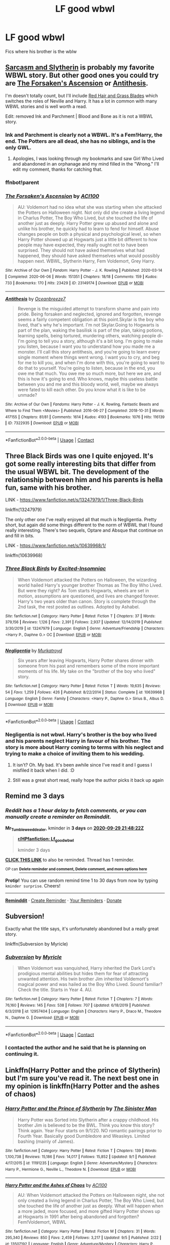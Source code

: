 #+TITLE: LF good wbwl

* LF good wbwl
:PROPERTIES:
:Author: Mr_Tumbleweed_dealer
:Score: 13
:DateUnix: 1601152235.0
:DateShort: 2020-Sep-27
:FlairText: looking for
:END:
Fics where his brother is the wblw


** [[https://archiveofourown.org/series/863648][Sarcasm and Slytherin]] is probably my favorite WBWL story. But other good ones you could try are [[https://archiveofourown.org/works/23149174/chapters/55401934][The Forsaken's Ascension]] or [[https://archiveofourown.org/works/7322935/chapters/16633456][Antithesis]].

I'm doesn't totally count, but I'll include [[https://archiveofourown.org/series/1588111][Red Hair and Grass Blades]] which switches the roles of Neville and Harry. It has a lot in common with many WBWL stories and is well worth a read.

Edit: removed Ink and Parchment | Blood and Bone as it is not a WBWL story.
:PROPERTIES:
:Author: cloud_empress
:Score: 8
:DateUnix: 1601156842.0
:DateShort: 2020-Sep-27
:END:

*** Ink and Parchment is clearly not a WBWL. It's a Fem!Harry, the end. The Potters are all dead, she has no siblings, and is the only GWL.
:PROPERTIES:
:Author: poophead20
:Score: 3
:DateUnix: 1601226838.0
:DateShort: 2020-Sep-27
:END:

**** Apologies, I was looking through my bookmarks and saw Girl Who Lived and abandoned in an orphanage and my mind filled in the "Wrong." I'll edit my comment, thanks for catching that.
:PROPERTIES:
:Author: cloud_empress
:Score: 4
:DateUnix: 1601236085.0
:DateShort: 2020-Sep-27
:END:


*** ffnbot!parent
:PROPERTIES:
:Score: 2
:DateUnix: 1602052423.0
:DateShort: 2020-Oct-07
:END:


*** [[https://archiveofourown.org/works/23149174][*/The Forsaken's Ascension/*]] by [[https://www.archiveofourown.org/users/ACI100/pseuds/ACI100][/ACI100/]]

#+begin_quote
  AU: Voldemort had no idea what she was starting when she attacked the Potters on Halloween night. Not only did she create a living legend in Charlus Potter, The Boy Who Lived, but she touched the life of another just as deeply. Harry Potter grew up abused and alone and unlike his brother, he quickly had to learn to fend for himself. Abuse changes people on both a physical and psychological level, so when Harry Potter showed up at Hogwarts just a little bit different to how people may have expected, they really ought not to have been surprised. They should not have asked themselves what had happened, they should have asked themselves what would possibly happen next. WBWL, Slytherin Harry, Fem Voldemort, Grey Harry.
#+end_quote

^{/Site/:} ^{Archive} ^{of} ^{Our} ^{Own} ^{*|*} ^{/Fandom/:} ^{Harry} ^{Potter} ^{-} ^{J.} ^{K.} ^{Rowling} ^{*|*} ^{/Published/:} ^{2020-03-14} ^{*|*} ^{/Completed/:} ^{2020-06-06} ^{*|*} ^{/Words/:} ^{151351} ^{*|*} ^{/Chapters/:} ^{18/18} ^{*|*} ^{/Comments/:} ^{159} ^{*|*} ^{/Kudos/:} ^{733} ^{*|*} ^{/Bookmarks/:} ^{170} ^{*|*} ^{/Hits/:} ^{23429} ^{*|*} ^{/ID/:} ^{23149174} ^{*|*} ^{/Download/:} ^{[[https://archiveofourown.org/downloads/23149174/The%20Forsakens%20Ascension.epub?updated_at=1601620828][EPUB]]} ^{or} ^{[[https://archiveofourown.org/downloads/23149174/The%20Forsakens%20Ascension.mobi?updated_at=1601620828][MOBI]]}

--------------

[[https://archiveofourown.org/works/7322935][*/Antithesis/*]] by [[https://www.archiveofourown.org/users/Oceanbreeze7/pseuds/Oceanbreeze7][/Oceanbreeze7/]]

#+begin_quote
  Revenge is the misguided attempt to transform shame and pain into pride. Being forsaken and neglected, ignored and forgotten, revenge seems a fairly competent obligation at this point.Skylar is the boy who lived, that's why he's important. I'm not Skylar.Going to Hogwarts is part of the plan, waking the basilisk is part of the plan, taking potions, learning spells, being tortured, murdering others, watching people di-   I'm going to tell you a story, although it's a bit long. I'm going to make you listen, because I want you to understand how you made me a monster. I'll call this story antithesis, and you're going to learn every single moment where things went wrong. I want you to cry, and beg for me to kill you, and when I'm done with this, you're going to want to do that to yourself. You're going to listen, because in the end, you owe me that much. You owe me so much more, but here we are, and this is how it's going to end. Who knows, maybe this useless battle between you and me and this bloody world, well, maybe we always were fated to kill each other. Do you know what it is like to be unmade?
#+end_quote

^{/Site/:} ^{Archive} ^{of} ^{Our} ^{Own} ^{*|*} ^{/Fandoms/:} ^{Harry} ^{Potter} ^{-} ^{J.} ^{K.} ^{Rowling,} ^{Fantastic} ^{Beasts} ^{and} ^{Where} ^{to} ^{Find} ^{Them} ^{<Movies>} ^{*|*} ^{/Published/:} ^{2016-06-27} ^{*|*} ^{/Completed/:} ^{2018-10-31} ^{*|*} ^{/Words/:} ^{417155} ^{*|*} ^{/Chapters/:} ^{81/81} ^{*|*} ^{/Comments/:} ^{1614} ^{*|*} ^{/Kudos/:} ^{4193} ^{*|*} ^{/Bookmarks/:} ^{1076} ^{*|*} ^{/Hits/:} ^{116139} ^{*|*} ^{/ID/:} ^{7322935} ^{*|*} ^{/Download/:} ^{[[https://archiveofourown.org/downloads/7322935/Antithesis.epub?updated_at=1578997029][EPUB]]} ^{or} ^{[[https://archiveofourown.org/downloads/7322935/Antithesis.mobi?updated_at=1578997029][MOBI]]}

--------------

*FanfictionBot*^{2.0.0-beta} | [[https://github.com/FanfictionBot/reddit-ffn-bot/wiki/Usage][Usage]] | [[https://www.reddit.com/message/compose?to=tusing][Contact]]
:PROPERTIES:
:Author: FanfictionBot
:Score: 2
:DateUnix: 1602052449.0
:DateShort: 2020-Oct-07
:END:


** Three Black Birds was one I quite enjoyed. It's got some really interesting bits that differ from the usual WBWL bit. The development of the relationship between him and his parents is hella fun, same with his brother.

LINK - [[https://www.fanfiction.net/s/13247979/1/Three-Black-Birds]]

linkffn(13247979)

The only other one I've really enjoyed all that much is Negligentia. Pretty short, but again did some things different to the norm of WBWL that I found really interesting. There's two sequels, Optare and Absque that continue on and fill in bits.

LINK - [[https://www.fanfiction.net/s/10639968/1/]]

linkffn(10639968)
:PROPERTIES:
:Author: Avalon1632
:Score: 5
:DateUnix: 1601153094.0
:DateShort: 2020-Sep-27
:END:

*** [[https://www.fanfiction.net/s/13247979/1/][*/Three Black Birds/*]] by [[https://www.fanfiction.net/u/1517211/Excited-Insomniac][/Excited-Insomniac/]]

#+begin_quote
  When Voldemort attacked the Potters on Halloween, the wizarding world hailed Harry's younger brother Thomas as The Boy Who Lived. But were they right? As Tom starts Hogwarts, wheels are set in motion, assumptions are questioned, and lives are changed forever. Harry's two years older than canon. Story is complete through the 2nd task, the rest posted as outlines. Adopted by Ashabel.
#+end_quote

^{/Site/:} ^{fanfiction.net} ^{*|*} ^{/Category/:} ^{Harry} ^{Potter} ^{*|*} ^{/Rated/:} ^{Fiction} ^{T} ^{*|*} ^{/Chapters/:} ^{37} ^{*|*} ^{/Words/:} ^{379,156} ^{*|*} ^{/Reviews/:} ^{1,126} ^{*|*} ^{/Favs/:} ^{2,391} ^{*|*} ^{/Follows/:} ^{2,937} ^{*|*} ^{/Updated/:} ^{12/14/2019} ^{*|*} ^{/Published/:} ^{3/30/2019} ^{*|*} ^{/id/:} ^{13247979} ^{*|*} ^{/Language/:} ^{English} ^{*|*} ^{/Genre/:} ^{Adventure/Friendship} ^{*|*} ^{/Characters/:} ^{<Harry} ^{P.,} ^{Daphne} ^{G.>} ^{OC} ^{*|*} ^{/Download/:} ^{[[http://www.ff2ebook.com/old/ffn-bot/index.php?id=13247979&source=ff&filetype=epub][EPUB]]} ^{or} ^{[[http://www.ff2ebook.com/old/ffn-bot/index.php?id=13247979&source=ff&filetype=mobi][MOBI]]}

--------------

[[https://www.fanfiction.net/s/10639968/1/][*/Negligentia/*]] by [[https://www.fanfiction.net/u/1086188/Murkatroyd][/Murkatroyd/]]

#+begin_quote
  Six years after leaving Hogwarts, Harry Potter shares dinner with someone from his past and remembers some of the more important moments of his life. My take on the "brother of the boy who lived" story.
#+end_quote

^{/Site/:} ^{fanfiction.net} ^{*|*} ^{/Category/:} ^{Harry} ^{Potter} ^{*|*} ^{/Rated/:} ^{Fiction} ^{T} ^{*|*} ^{/Words/:} ^{19,635} ^{*|*} ^{/Reviews/:} ^{54} ^{*|*} ^{/Favs/:} ^{1,259} ^{*|*} ^{/Follows/:} ^{426} ^{*|*} ^{/Published/:} ^{8/22/2014} ^{*|*} ^{/Status/:} ^{Complete} ^{*|*} ^{/id/:} ^{10639968} ^{*|*} ^{/Language/:} ^{English} ^{*|*} ^{/Genre/:} ^{Family} ^{*|*} ^{/Characters/:} ^{<Harry} ^{P.,} ^{Daphne} ^{G.>} ^{Sirius} ^{B.,} ^{Albus} ^{D.} ^{*|*} ^{/Download/:} ^{[[http://www.ff2ebook.com/old/ffn-bot/index.php?id=10639968&source=ff&filetype=epub][EPUB]]} ^{or} ^{[[http://www.ff2ebook.com/old/ffn-bot/index.php?id=10639968&source=ff&filetype=mobi][MOBI]]}

--------------

*FanfictionBot*^{2.0.0-beta} | [[https://github.com/FanfictionBot/reddit-ffn-bot/wiki/Usage][Usage]] | [[https://www.reddit.com/message/compose?to=tusing][Contact]]
:PROPERTIES:
:Author: FanfictionBot
:Score: 6
:DateUnix: 1601153111.0
:DateShort: 2020-Sep-27
:END:


*** Negligentia is not wbwl. Harry's brother is the boy who lived and his parents neglect Harry in favour of his brother. The story is more about Harry coming to terms with his neglect and trying to make a choice of inviting them to his wedding.
:PROPERTIES:
:Score: 5
:DateUnix: 1601197936.0
:DateShort: 2020-Sep-27
:END:

**** It isn't? Oh. My bad. It's been awhile since I've read it and I guess I misfiled it back when I did. :D
:PROPERTIES:
:Author: Avalon1632
:Score: 3
:DateUnix: 1601198140.0
:DateShort: 2020-Sep-27
:END:


**** Still was a great short read, really hope the author picks it back up again
:PROPERTIES:
:Author: Uanaka
:Score: 2
:DateUnix: 1601781487.0
:DateShort: 2020-Oct-04
:END:


** Remind me 3 days
:PROPERTIES:
:Author: Mr_Tumbleweed_dealer
:Score: 3
:DateUnix: 1601156902.0
:DateShort: 2020-Sep-27
:END:

*** /Reddit has a 1 hour delay to fetch comments, or you can manually create a reminder on Reminddit./

*Mr_Tumbleweed_dealer*, kminder in *3 days* on [[https://www.reminddit.com/time?dt=2020-09-29%2021:48:22Z&reminder_id=1be3e05cded64364b41f65c473fe4e79&subreddit=HPfanfiction][*2020-09-29 21:48:22Z*]]

#+begin_quote
  [[/r/HPfanfiction/comments/j0d8y4/lf_good_wbwl/g6qdkhe/?context=3][*r/HPfanfiction: Lf_good_wbwl*]]

  kminder 3 days
#+end_quote

[[https://reddit.com/message/compose/?to=remindditbot&subject=Reminder%20from%20Link&message=your_message%0Akminder%202020-09-29T21%3A48%3A22%0A%0A%0A%0A---Server%20settings%20below.%20Do%20not%20change---%0A%0Apermalink%21%20%2Fr%2FHPfanfiction%2Fcomments%2Fj0d8y4%2Flf_good_wbwl%2Fg6qdkhe%2F][*CLICK THIS LINK*]] to also be reminded. Thread has 1 reminder.

^{OP can} [[https://www.reminddit.com/time?dt=2020-09-29%2021:48:22Z&reminder_id=1be3e05cded64364b41f65c473fe4e79&subreddit=HPfanfiction][^{*Delete reminder and comment, Delete comment, and more options here*}]]

*Protip!* You can use random remind time 1 to 30 days from now by typing =kminder surprise=. Cheers!

--------------

[[https://www.reminddit.com][*Reminddit*]] · [[https://reddit.com/message/compose/?to=remindditbot&subject=Reminder&message=your_message%0A%0Akminder%20time_or_time_from_now][Create Reminder]] · [[https://reddit.com/message/compose/?to=remindditbot&subject=List%20Of%20Reminders&message=listReminders%21][Your Reminders]] · [[https://paypal.me/reminddit][Donate]]
:PROPERTIES:
:Author: remindditbot
:Score: 3
:DateUnix: 1601161590.0
:DateShort: 2020-Sep-27
:END:


** *Subversion!*

Exactly what the title says, it's unfortunately abandoned but a really great story.

linkffn(Subversion by Myricle)
:PROPERTIES:
:Author: francoisschubert
:Score: 3
:DateUnix: 1601177540.0
:DateShort: 2020-Sep-27
:END:

*** [[https://www.fanfiction.net/s/12957404/1/][*/Subversion/*]] by [[https://www.fanfiction.net/u/4812200/Myricle][/Myricle/]]

#+begin_quote
  When Voldemort was vanquished, Harry inherited the Dark Lord's prodigious mental abilities but hides them for fear of attracting unwanted attention. His twin brother Jim inherited Voldemort's magical power and was hailed as the Boy Who Lived. Sound familiar? Check the title. Starts in Year 4. AU.
#+end_quote

^{/Site/:} ^{fanfiction.net} ^{*|*} ^{/Category/:} ^{Harry} ^{Potter} ^{*|*} ^{/Rated/:} ^{Fiction} ^{T} ^{*|*} ^{/Chapters/:} ^{7} ^{*|*} ^{/Words/:} ^{76,160} ^{*|*} ^{/Reviews/:} ^{145} ^{*|*} ^{/Favs/:} ^{538} ^{*|*} ^{/Follows/:} ^{707} ^{*|*} ^{/Updated/:} ^{6/18/2019} ^{*|*} ^{/Published/:} ^{6/3/2018} ^{*|*} ^{/id/:} ^{12957404} ^{*|*} ^{/Language/:} ^{English} ^{*|*} ^{/Characters/:} ^{Harry} ^{P.,} ^{Draco} ^{M.,} ^{Theodore} ^{N.,} ^{Daphne} ^{G.} ^{*|*} ^{/Download/:} ^{[[http://www.ff2ebook.com/old/ffn-bot/index.php?id=12957404&source=ff&filetype=epub][EPUB]]} ^{or} ^{[[http://www.ff2ebook.com/old/ffn-bot/index.php?id=12957404&source=ff&filetype=mobi][MOBI]]}

--------------

*FanfictionBot*^{2.0.0-beta} | [[https://github.com/FanfictionBot/reddit-ffn-bot/wiki/Usage][Usage]] | [[https://www.reddit.com/message/compose?to=tusing][Contact]]
:PROPERTIES:
:Author: FanfictionBot
:Score: 3
:DateUnix: 1601177557.0
:DateShort: 2020-Sep-27
:END:


*** I contacted the author and he said that he is planning on continuing it.
:PROPERTIES:
:Score: 3
:DateUnix: 1601197965.0
:DateShort: 2020-Sep-27
:END:


** Linkffn(Harry Potter and the prince of Slytherin) but I'm sure you've read it. The next best one in my opinion is linkffn(Harry Potter and the ashes of chaos)
:PROPERTIES:
:Author: LordThomasBlack
:Score: 4
:DateUnix: 1601165165.0
:DateShort: 2020-Sep-27
:END:

*** [[https://www.fanfiction.net/s/11191235/1/][*/Harry Potter and the Prince of Slytherin/*]] by [[https://www.fanfiction.net/u/4788805/The-Sinister-Man][/The Sinister Man/]]

#+begin_quote
  Harry Potter was Sorted into Slytherin after a crappy childhood. His brother Jim is believed to be the BWL. Think you know this story? Think again. Year Four starts on 9/1/20. NO romantic pairings prior to Fourth Year. Basically good Dumbledore and Weasleys. Limited bashing (mainly of James).
#+end_quote

^{/Site/:} ^{fanfiction.net} ^{*|*} ^{/Category/:} ^{Harry} ^{Potter} ^{*|*} ^{/Rated/:} ^{Fiction} ^{T} ^{*|*} ^{/Chapters/:} ^{139} ^{*|*} ^{/Words/:} ^{1,100,738} ^{*|*} ^{/Reviews/:} ^{15,186} ^{*|*} ^{/Favs/:} ^{14,017} ^{*|*} ^{/Follows/:} ^{15,852} ^{*|*} ^{/Updated/:} ^{9/1} ^{*|*} ^{/Published/:} ^{4/17/2015} ^{*|*} ^{/id/:} ^{11191235} ^{*|*} ^{/Language/:} ^{English} ^{*|*} ^{/Genre/:} ^{Adventure/Mystery} ^{*|*} ^{/Characters/:} ^{Harry} ^{P.,} ^{Hermione} ^{G.,} ^{Neville} ^{L.,} ^{Theodore} ^{N.} ^{*|*} ^{/Download/:} ^{[[http://www.ff2ebook.com/old/ffn-bot/index.php?id=11191235&source=ff&filetype=epub][EPUB]]} ^{or} ^{[[http://www.ff2ebook.com/old/ffn-bot/index.php?id=11191235&source=ff&filetype=mobi][MOBI]]}

--------------

[[https://www.fanfiction.net/s/13507192/1/][*/Harry Potter and the Ashes of Chaos/*]] by [[https://www.fanfiction.net/u/11142828/ACI100][/ACI100/]]

#+begin_quote
  AU: When Voldemort attacked the Potters on Halloween night, she not only created a living legend in Charlus Potter, The Boy Who Lived, but she touched the life of another just as deeply. What will happen when a more jaded, more focused, and more gifted Harry Potter shows up at Hogwarts in 1991 after being abandoned and forgotten? Fem!Voldemort, WBWL
#+end_quote

^{/Site/:} ^{fanfiction.net} ^{*|*} ^{/Category/:} ^{Harry} ^{Potter} ^{*|*} ^{/Rated/:} ^{Fiction} ^{M} ^{*|*} ^{/Chapters/:} ^{31} ^{*|*} ^{/Words/:} ^{295,340} ^{*|*} ^{/Reviews/:} ^{850} ^{*|*} ^{/Favs/:} ^{2,459} ^{*|*} ^{/Follows/:} ^{3,217} ^{*|*} ^{/Updated/:} ^{9/5} ^{*|*} ^{/Published/:} ^{2/22} ^{*|*} ^{/id/:} ^{13507192} ^{*|*} ^{/Language/:} ^{English} ^{*|*} ^{/Genre/:} ^{Adventure/Mystery} ^{*|*} ^{/Characters/:} ^{Harry} ^{P.,} ^{Voldemort,} ^{Blaise} ^{Z.,} ^{Daphne} ^{G.} ^{*|*} ^{/Download/:} ^{[[http://www.ff2ebook.com/old/ffn-bot/index.php?id=13507192&source=ff&filetype=epub][EPUB]]} ^{or} ^{[[http://www.ff2ebook.com/old/ffn-bot/index.php?id=13507192&source=ff&filetype=mobi][MOBI]]}

--------------

*FanfictionBot*^{2.0.0-beta} | [[https://github.com/FanfictionBot/reddit-ffn-bot/wiki/Usage][Usage]] | [[https://www.reddit.com/message/compose?to=tusing][Contact]]
:PROPERTIES:
:Author: FanfictionBot
:Score: 3
:DateUnix: 1601165182.0
:DateShort: 2020-Sep-27
:END:


*** Ashes of chaos is basically prince of slytherin but it's shorter and it's getting regularly updated
:PROPERTIES:
:Author: PlantPoop
:Score: 3
:DateUnix: 1601183885.0
:DateShort: 2020-Sep-27
:END:

**** Definitely not the same AoC has OC's that are main characters, a main relationship between Harry and Riddle that wasn't in PoS, and more of a focus on magic. Also has less going on than PoS did at this time. Still a lot of subplots but not to the same extent.

There are a lot of big differences.

It has the same sort of mind magic system and Lockhart is competent. Aside from that, all other similarities are just WBWL in general, not PoS

Oh, and competent Pettigrew. I guess that's a similarity, but their characters seem pretty different
:PROPERTIES:
:Author: LordThomasBlack
:Score: 5
:DateUnix: 1601184030.0
:DateShort: 2020-Sep-27
:END:

***** Yea my bad I didn't really think when writing that comment. The entire weitts family is unique and there's a lot of different plot points as a whole.

I do think they have a lot of similarities though in how the relationship between the brothers is dealt with. The entire Charlus and Pettigrew godfather plot is also really similar
:PROPERTIES:
:Author: PlantPoop
:Score: 3
:DateUnix: 1601184226.0
:DateShort: 2020-Sep-27
:END:

****** Oh, of course, I'm not denying that. Like I said, they have similarities. ACI100 has said he takes a lot of inspiration from TSM and admires him greatly. It just annoys me when peo;e compare WBWL fics. Like... they all follow a lot of the same tropes that were around before PoS or S&S.
:PROPERTIES:
:Author: LordThomasBlack
:Score: 2
:DateUnix: 1601184322.0
:DateShort: 2020-Sep-27
:END:


**** Not really, but it appears like it at first. The realationship between Harry and Voldemort is better than in POS. The OCs are really well written, though I hate Charlotte Weits for some reason. And there is not much bashing for characters like the OC brother and James, even Dumbledore is ashamed of sending Harry to the Dursleys. It's also less convoluted than POS, where the number of storylines happening at a time is enough to make one dizzy.

It's tighter and shorter than POS, but it's not really copy.
:PROPERTIES:
:Score: 2
:DateUnix: 1601197805.0
:DateShort: 2020-Sep-27
:END:
